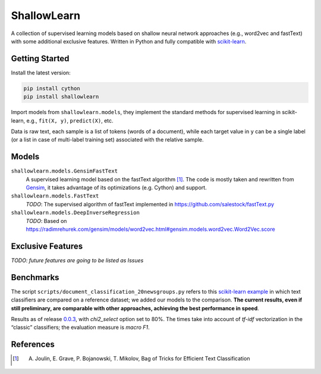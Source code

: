 ShallowLearn
============
A collection of supervised learning models based on shallow neural network approaches (e.g., word2vec and fastText)
with some additional exclusive features.
Written in Python and fully compatible with `scikit-learn <http://scikit-learn.org>`_.

.. image:: https://travis-ci.org/giacbrd/ShallowLearn.svg?branch=master
    :target: https://travis-ci.org/giacbrd/ShallowLearn
.. image:: https://badge.fury.io/py/shallowlearn.svg
    :target: https://badge.fury.io/py/shallowlearn

Getting Started
---------------
Install the latest version:

.. code:: shell

    pip install cython
    pip install shallowlearn

Import models from ``shallowlearn.models``, they implement the standard methods for supervised learning in scikit-learn,
e.g., ``fit(X, y)``, ``predict(X)``, etc.

Data is raw text, each sample is a list of tokens (words of a document), while each target value in ``y`` can be a
single label (or a list in case of multi-label training set) associated with the relative sample.

Models
------
``shallowlearn.models.GensimFastText``
    A supervised learning model based on the fastText algorithm [1]_.
    The code is mostly taken and rewritten from `Gensim <https://radimrehurek.com/gensim>`_,
    it takes advantage of its optimizations (e.g. Cython) and support.

``shallowlearn.models.FastText``
    *TODO*: The supervised algorithm of fastText implemented in https://github.com/salestock/fastText.py

``shallowlearn.models.DeepInverseRegression``
    *TODO*: Based on https://radimrehurek.com/gensim/models/word2vec.html#gensim.models.word2vec.Word2Vec.score

Exclusive Features
------------------
*TODO: future features are going to be listed as Issues*

Benchmarks
----------
The script ``scripts/document_classification_20newsgroups.py`` refers to this
`scikit-learn example <http://scikit-learn.org/stable/auto_examples/text/document_classification_20newsgroups.html>`_
in which text classifiers are compared on a reference dataset;
we added our models to the comparison.
**The current results, even if still preliminary, are comparable with other
approaches, achieving the best performance in speed**.

Results as of release `0.0.3 <https://github.com/giacbrd/ShallowLearn/releases/tag/0.0.3>`_,
with *chi2_select* option set to 80%.
The times take into account of *tf-idf* vectorization in the “classic” classifiers;
the evaluation measure is *macro F1*.

.. image:: https://cdn.rawgit.com/giacbrd/ShallowLearn/develop/benchmark.svg
    :alt: Text classifiers comparison
    :align: center
    :width: 888 px

References
----------
.. [1] A. Joulin, E. Grave, P. Bojanowski, T. Mikolov, Bag of Tricks for Efficient Text Classification
